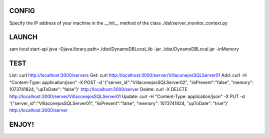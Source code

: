 
CONFIG
======
Specify the IP address of your machine in the __init__ method of the class ./dal/server_monitor_context.py

LAUNCH
======
sam local start-api
java -Djava.library.path=./dist/DynamoDBLocal_lib -jar ./dist/DynamoDBLocal.jar -inMemory

TEST
====
List: curl http://localhost:3000/servers
Get: curl http://localhost:3000/server/VillaconejosSQLServer01
Add: curl -H "Content-Type: application/json" -X POST -d '{"server_id":"VillaconejosSQLServer02", "iisPresent":"false", "memory": 1073741824, "upToDate": "false"}' http://localhost:3000/server
Delete: curl -X DELETE http://localhost:3000/server/VillaconejosSQLServer01
Update: curl -H "Content-Type: application/json" -X PUT -d '{"server_id":"VillaconejosSQLServer01", "iisPresent":"false", "memory": 1073741824, "upToDate": "true"}' http://localhost:3000/server

ENJOY!
======